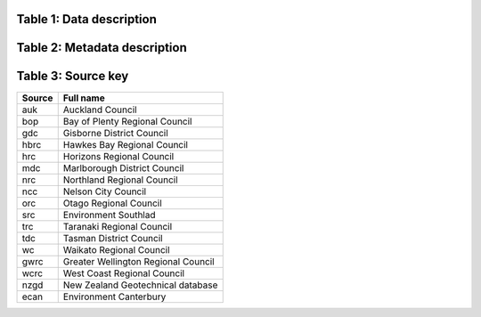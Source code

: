 .. todo PD we need to set a dataset description for all of the columns, etc.  Also any quality codes etc.




Table 1: Data description
=================================

+--------------------+--------------+------------------------------------------------------------------------------------------------------------------------------------------------------------------------------------------------------+
| **Column title**   | **Datatype** | **Descriptions**                                                                                                                                                                                     |
+====================+==============+======================================================================================================================================================================================================+
| well_name          | string       | The name of the well, as provided by the data provider.                                                                                                                                              |
+--------------------+--------------+------------------------------------------------------------------------------------------------------------------------------------------------------------------------------------------------------+
| date               | datetime     | The date the reading was taken                                                                                                                                                                       |
+--------------------+--------------+------------------------------------------------------------------------------------------------------------------------------------------------------------------------------------------------------+
| site_name          | string       | A unique identifier for each well, combining the well name and the source provider.                                                                                                                  |
+--------------------+--------------+------------------------------------------------------------------------------------------------------------------------------------------------------------------------------------------------------+
| depth_to_water_cor | float        | Depth to water from from ground surface e.g. corrected for collar height if available.                                                                                                               |
+--------------------+--------------+------------------------------------------------------------------------------------------------------------------------------------------------------------------------------------------------------+
| depth_to_water     | float        | The depth to water reading at the site on the date provided to either ground level or measuring point. Provided by the data provider, otherwise calculated if a groundwater elevation was provided.  |
+--------------------+--------------+------------------------------------------------------------------------------------------------------------------------------------------------------------------------------------------------------+
| gw_elevation       | float        | The groundwater elevation at the site on the date provided. Provided by the data provider, otherwise calculated if a groundwater depth reading was provided.                                         |
+--------------------+--------------+------------------------------------------------------------------------------------------------------------------------------------------------------------------------------------------------------+
| dtw_flag           | int          | A flag that describes how the depth to water reading was taken/calculated. The meaning of each flag is described in flag_mappers.py                                                                  |
+--------------------+--------------+------------------------------------------------------------------------------------------------------------------------------------------------------------------------------------------------------+
| source             | string       | The data provider. A key is provided in Table 3.                                                                                                                                 |
+--------------------+--------------+------------------------------------------------------------------------------------------------------------------------------------------------------------------------------------------------------+
| water_elev_flag    | int          | A flag that describes how the groundwater elevation reading was taken/calculated. The meaning of each flag is described in flag_mappers.py                                                           |
+--------------------+--------------+------------------------------------------------------------------------------------------------------------------------------------------------------------------------------------------------------+


Table 2: Metadata description
=================================
+-------------------------+--------------+-------------------------------------------------------------------------------------------------------------------------------------------------------------------------------------------------------------------------------------------------------------------+
| **Column title**        | **Datatype** | **Descriptions**                                                                                                                                                                                                                                                  |
+=========================+==============+===================================================================================================================================================================================================================================================================+
| well_name               | string       | The name of the well, as provided by the data provider.                                                                                                                                                                                                           |
+-------------------------+--------------+-------------------------------------------------------------------------------------------------------------------------------------------------------------------------------------------------------------------------------------------------------------------+
| bottom_bottomscreen     | float        | The depth of the end of the bottom screen, if known. If there is only one screen in the well, the end of screen depth will be recorded in bottom_topscreen. If there is more than one screen in the well, this value is the depth at which the last screen ends.  |
+-------------------------+--------------+-------------------------------------------------------------------------------------------------------------------------------------------------------------------------------------------------------------------------------------------------------------------+
| dist_mp_to_ground_level | float        | The distance from the measuring point to the ground surface, if known. If it is 0, the measuring point is at the ground surface.                                                                                                                                  |
+-------------------------+--------------+-------------------------------------------------------------------------------------------------------------------------------------------------------------------------------------------------------------------------------------------------------------------+
| ground_level_datum      | string       | The elevation datum used for the ground level elevation.                                                                                                                                                                                                          |
+-------------------------+--------------+-------------------------------------------------------------------------------------------------------------------------------------------------------------------------------------------------------------------------------------------------------------------+
| nztm_x                  | float        | The NZTM X coordinate for the site.                                                                                                                                                                                                                               |
+-------------------------+--------------+-------------------------------------------------------------------------------------------------------------------------------------------------------------------------------------------------------------------------------------------------------------------+
| nztm_y                  | float        | The NZTM Y coordinate for the site.                                                                                                                                                                                                                               |
+-------------------------+--------------+-------------------------------------------------------------------------------------------------------------------------------------------------------------------------------------------------------------------------------------------------------------------+
| other                   | string       | All other metadata as provided by council that may be useful or the Future Coast Research Programme. Some of it is redundant.                                                                                                                                     |
+-------------------------+--------------+-------------------------------------------------------------------------------------------------------------------------------------------------------------------------------------------------------------------------------------------------------------------+
| rl_datum                | string       | The elevation datum for the collar elevation.                                                                                                                                                                                                                     |
+-------------------------+--------------+-------------------------------------------------------------------------------------------------------------------------------------------------------------------------------------------------------------------------------------------------------------------+
| rl_elevation            | float        | The elevation at the site, either provided by the data provider, or if not known then sampled from LiDAR.                                                                                                                                                         |
+-------------------------+--------------+-------------------------------------------------------------------------------------------------------------------------------------------------------------------------------------------------------------------------------------------------------------------+
| top_topscreen           | float        | The depth of the top of the top screen, if known. If there is only one screen in the well, this is the screen depth provided. If there is more than one screen, this is the depth of the top of the upper most screen.                                            |
+-------------------------+--------------+-------------------------------------------------------------------------------------------------------------------------------------------------------------------------------------------------------------------------------------------------------------------+
| well_depth              | float        | The depth of the well, if known, as provided by the data provider.                                                                                                                                                                                                |
+-------------------------+--------------+-------------------------------------------------------------------------------------------------------------------------------------------------------------------------------------------------------------------------------------------------------------------+
| source                  | string       | The data provider. A key is provided in Table 3.                                                                                                                                                                                              |
+-------------------------+--------------+-------------------------------------------------------------------------------------------------------------------------------------------------------------------------------------------------------------------------------------------------------------------+
| site_name               | float        | A unique identifier for each well, combining the well name and the source provider.                                                                                                                                                                               |
+-------------------------+--------------+-------------------------------------------------------------------------------------------------------------------------------------------------------------------------------------------------------------------------------------------------------------------+
| reading_count           | float        | The number of groundwater level readings associated with each well.                                                                                                                                                                                               |
+-------------------------+--------------+-------------------------------------------------------------------------------------------------------------------------------------------------------------------------------------------------------------------------------------------------------------------+
| mean_dtw                | float        | The mean depth to water for the site.                                                                                                                                                                                                                             |
+-------------------------+--------------+-------------------------------------------------------------------------------------------------------------------------------------------------------------------------------------------------------------------------------------------------------------------+
| median_dtw              | float        | The median depth to water for the site.                                                                                                                                                                                                                           |
+-------------------------+--------------+-------------------------------------------------------------------------------------------------------------------------------------------------------------------------------------------------------------------------------------------------------------------+
| std_dtw                 | float        | The standard deviation of the depth to water readings. This is only present for wells where the reading count is greater than one.                                                                                                                                |
+-------------------------+--------------+-------------------------------------------------------------------------------------------------------------------------------------------------------------------------------------------------------------------------------------------------------------------+
| max_dtw                 | float        | The maximum depth to water reading at that site.                                                                                                                                                                                                                  |
+-------------------------+--------------+-------------------------------------------------------------------------------------------------------------------------------------------------------------------------------------------------------------------------------------------------------------------+
| min_gwl                 | float        | The minimum depth to water reading at that site.                                                                                                                                                                                                                  |
+-------------------------+--------------+-------------------------------------------------------------------------------------------------------------------------------------------------------------------------------------------------------------------------------------------------------------------+
| start_date              | datetime     | The date the groundwater level readings start at that site.                                                                                                                                                                                                       |
+-------------------------+--------------+-------------------------------------------------------------------------------------------------------------------------------------------------------------------------------------------------------------------------------------------------------------------+
| end_date                | datetime     | The date the groundwater level readings finish at that site.                                                                                                                                                                                                      |
+-------------------------+--------------+-------------------------------------------------------------------------------------------------------------------------------------------------------------------------------------------------------------------------------------------------------------------+
| distance                | float        | Ask Paddy                                                                                                                                                                                                                                                         |
+-------------------------+--------------+-------------------------------------------------------------------------------------------------------------------------------------------------------------------------------------------------------------------------------------------------------------------+

Table 3: Source key
=================================
+------------+--------------------------------------+
| **Source** | **Full name**                        |
+============+======================================+
| auk        | Auckland Council                     |
+------------+--------------------------------------+
| bop        | Bay of Plenty Regional Council       |
+------------+--------------------------------------+
| gdc        | Gisborne District Council            |
+------------+--------------------------------------+
| hbrc       | Hawkes Bay Regional Council          |
+------------+--------------------------------------+
| hrc        | Horizons Regional Council            |
+------------+--------------------------------------+
| mdc        | Marlborough District Council         |
+------------+--------------------------------------+
| nrc        | Northland Regional Council           |
+------------+--------------------------------------+
| ncc        | Nelson City Council                  |
+------------+--------------------------------------+
| orc        | Otago Regional Council               |
+------------+--------------------------------------+
| src        | Environment Southlad                 |
+------------+--------------------------------------+
| trc        | Taranaki Regional Council            |
+------------+--------------------------------------+
| tdc        | Tasman District Council              |
+------------+--------------------------------------+
| wc         | Waikato Regional Council             |
+------------+--------------------------------------+
| gwrc       | Greater Wellington Regional Council  |
+------------+--------------------------------------+
| wcrc       | West Coast Regional Council          |
+------------+--------------------------------------+
| nzgd       | New Zealand Geotechnical database    |
+------------+--------------------------------------+
| ecan       | Environment Canterbury               |
+------------+--------------------------------------+

